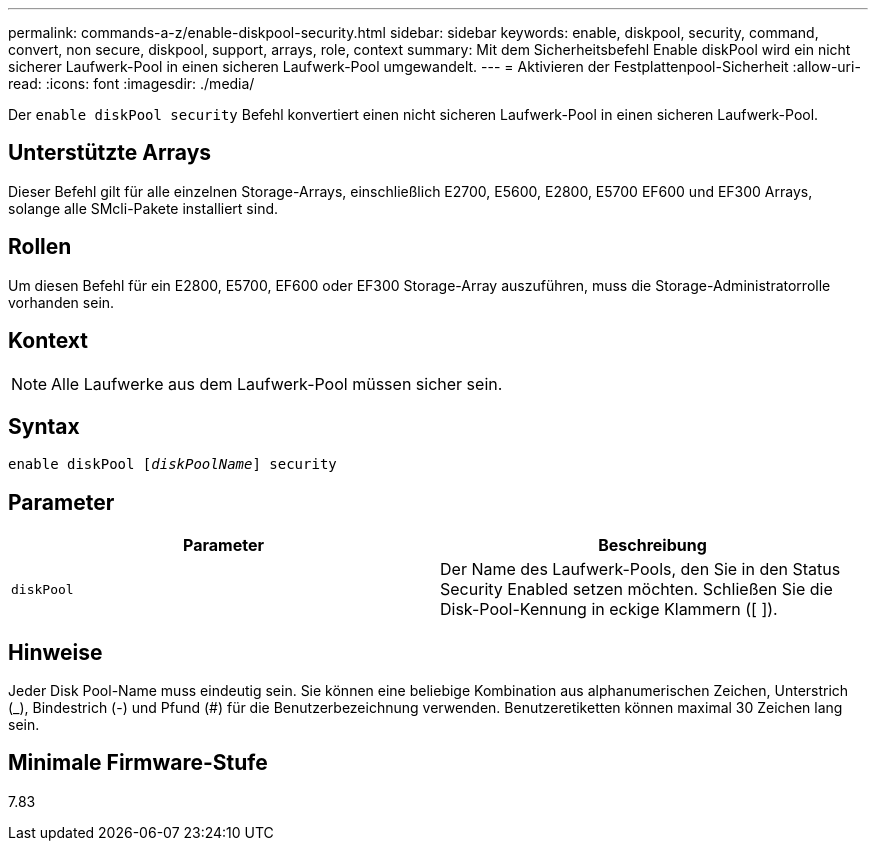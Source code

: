 ---
permalink: commands-a-z/enable-diskpool-security.html 
sidebar: sidebar 
keywords: enable, diskpool, security, command, convert, non secure, diskpool, support, arrays, role, context 
summary: Mit dem Sicherheitsbefehl Enable diskPool wird ein nicht sicherer Laufwerk-Pool in einen sicheren Laufwerk-Pool umgewandelt. 
---
= Aktivieren der Festplattenpool-Sicherheit
:allow-uri-read: 
:icons: font
:imagesdir: ./media/


[role="lead"]
Der `enable diskPool security` Befehl konvertiert einen nicht sicheren Laufwerk-Pool in einen sicheren Laufwerk-Pool.



== Unterstützte Arrays

Dieser Befehl gilt für alle einzelnen Storage-Arrays, einschließlich E2700, E5600, E2800, E5700 EF600 und EF300 Arrays, solange alle SMcli-Pakete installiert sind.



== Rollen

Um diesen Befehl für ein E2800, E5700, EF600 oder EF300 Storage-Array auszuführen, muss die Storage-Administratorrolle vorhanden sein.



== Kontext

[NOTE]
====
Alle Laufwerke aus dem Laufwerk-Pool müssen sicher sein.

====


== Syntax

[listing, subs="+macros"]
----
pass:quotes[enable diskPool [_diskPoolName_]] security
----


== Parameter

[cols="2*"]
|===
| Parameter | Beschreibung 


 a| 
`diskPool`
 a| 
Der Name des Laufwerk-Pools, den Sie in den Status Security Enabled setzen möchten. Schließen Sie die Disk-Pool-Kennung in eckige Klammern ([ ]).

|===


== Hinweise

Jeder Disk Pool-Name muss eindeutig sein. Sie können eine beliebige Kombination aus alphanumerischen Zeichen, Unterstrich (_), Bindestrich (-) und Pfund (#) für die Benutzerbezeichnung verwenden. Benutzeretiketten können maximal 30 Zeichen lang sein.



== Minimale Firmware-Stufe

7.83
